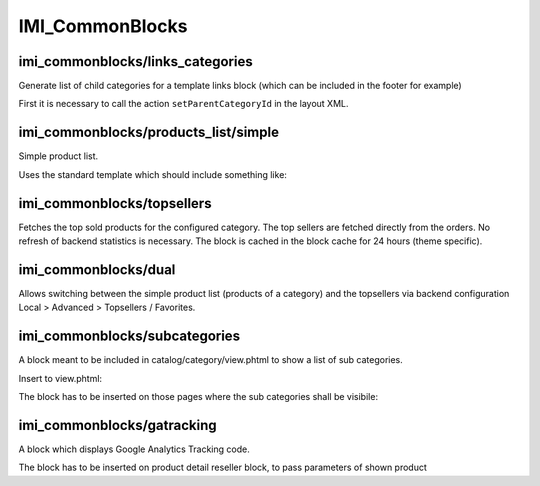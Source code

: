 IMI_CommonBlocks
====

imi_commonblocks/links_categories
---------------------------------

Generate list of child categories for a template links block (which can be included in the footer for example)

First it is necessary to call the action ``setParentCategoryId`` in the layout XML.



imi_commonblocks/products_list/simple
-------------------------------------

Simple product list.

Uses the standard template which should include something like:

.. code::php

   $simpleView = $this->getIsSimpleView();  // simplified view

imi_commonblocks/topsellers
---------------------------

Fetches the top sold products for the configured category.
The top sellers are fetched directly from the orders. No refresh of backend statistics is necessary.
The block is cached in the block cache for 24 hours (theme specific).

imi_commonblocks/dual
---------------------

Allows switching between the simple product list (products of a category) and the topsellers via backend configuration
Local > Advanced > Topsellers / Favorites.

imi_commonblocks/subcategories
------------------------------

A block meant to be included in catalog/category/view.phtml to show a list of sub categories.

Insert to view.phtml:

.. code::php

    <?php echo $this->getChildHtml('subcategories') ?>

The block has to be inserted on those pages where the sub categories shall be visibile:

.. code::xml

    <reference name="category.products">
        <block type="imi_commonblocks/subcategories" name="category.products.subcategories" as="subcategories"
               template="catalog/category/subcategories.phtml"/>
    </reference>

imi_commonblocks/gatracking
---------------------------

A block which displays Google Analytics Tracking code.

.. code::php

    <?php echo $this->getChildHtml('gatracking') ?>

The block has to be inserted on product detail reseller block, to pass parameters of shown product

.. code::xml

     <reference name="product.resellers">
            <block type="imi_commonblocks/gatracking" name="catalog.products.gatracking" as="gatracking"
                   template="catalog/product/view/gatracking.phtml"/>
     </reference>
